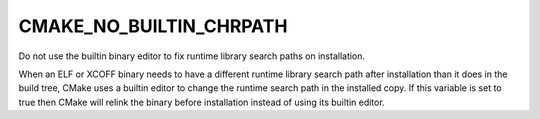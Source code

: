 CMAKE_NO_BUILTIN_CHRPATH
------------------------

Do not use the builtin binary editor to fix runtime library search
paths on installation.

When an ELF or XCOFF binary needs to have a different runtime library
search path after installation than it does in the build tree, CMake uses
a builtin editor to change the runtime search path in the installed copy.
If this variable is set to true then CMake will relink the binary before
installation instead of using its builtin editor.

.. versionadded:: 3.20

  This variable also applies to XCOFF binaries' LIBPATH.  Prior to the
  addition of the XCOFF editor in CMake 3.20, this variable applied only
  to ELF binaries' RPATH/RUNPATH.
